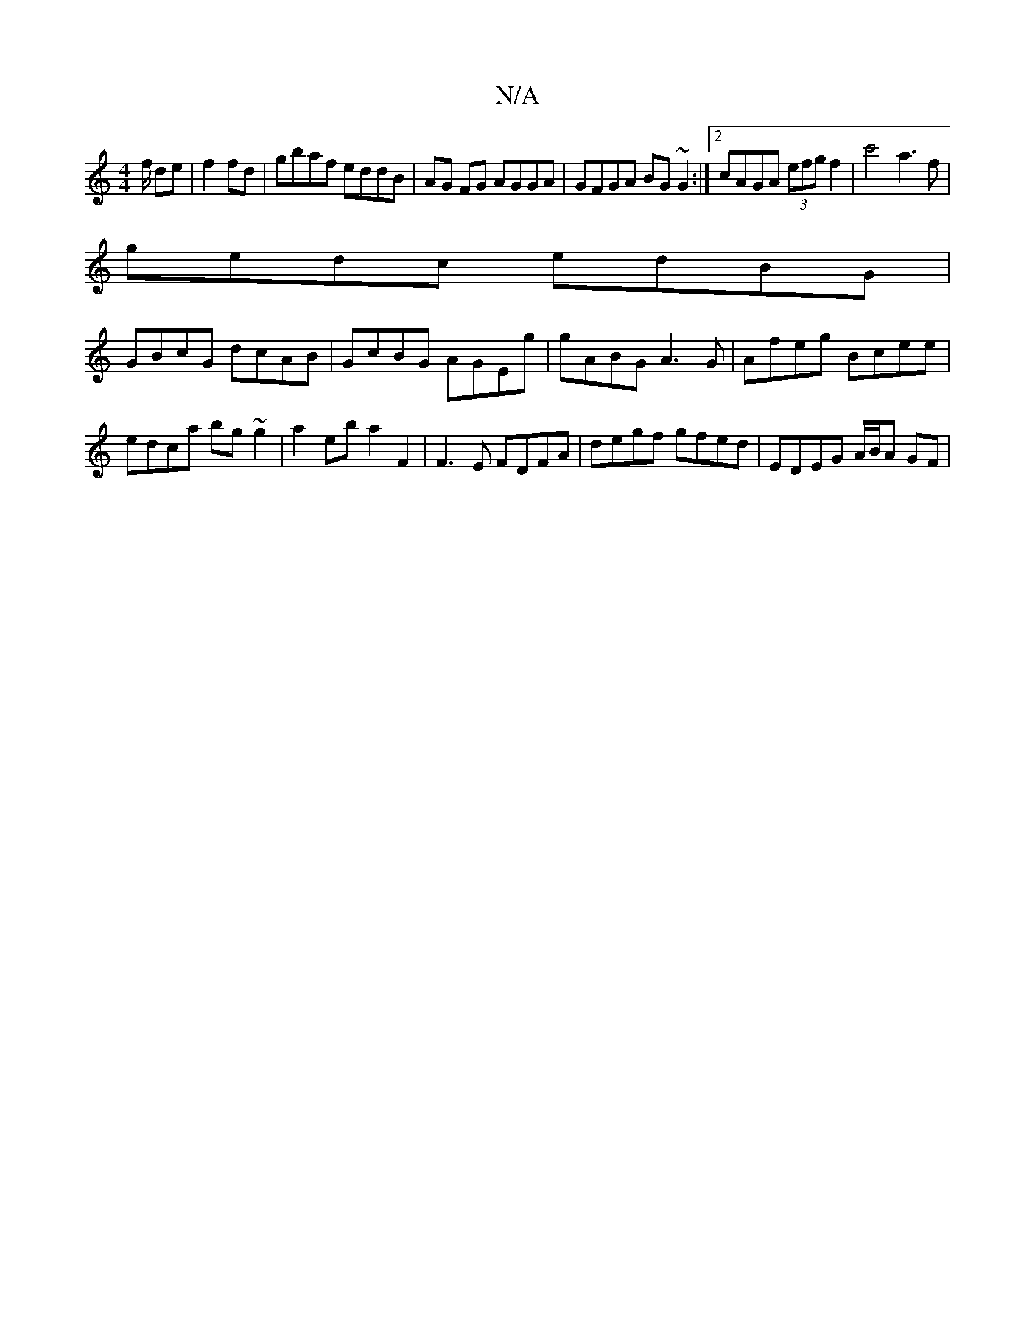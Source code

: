 X:1
T:N/A
M:4/4
R:N/A
K:Cmajor
f/ de|f2 fd| gbaf eddB|AG FG AGGA | GFGA BG~G2 :|2 cAGA (3efg f2| c'4 a3f |
gedc edBG |
GBcG dcAB | GcBG AGEg | gABG A3G | Afeg Bcee | edca bg~g2 | a2eb a2 F2 | F3E FDFA | degf gfed | EDEG A/B/A GF | 